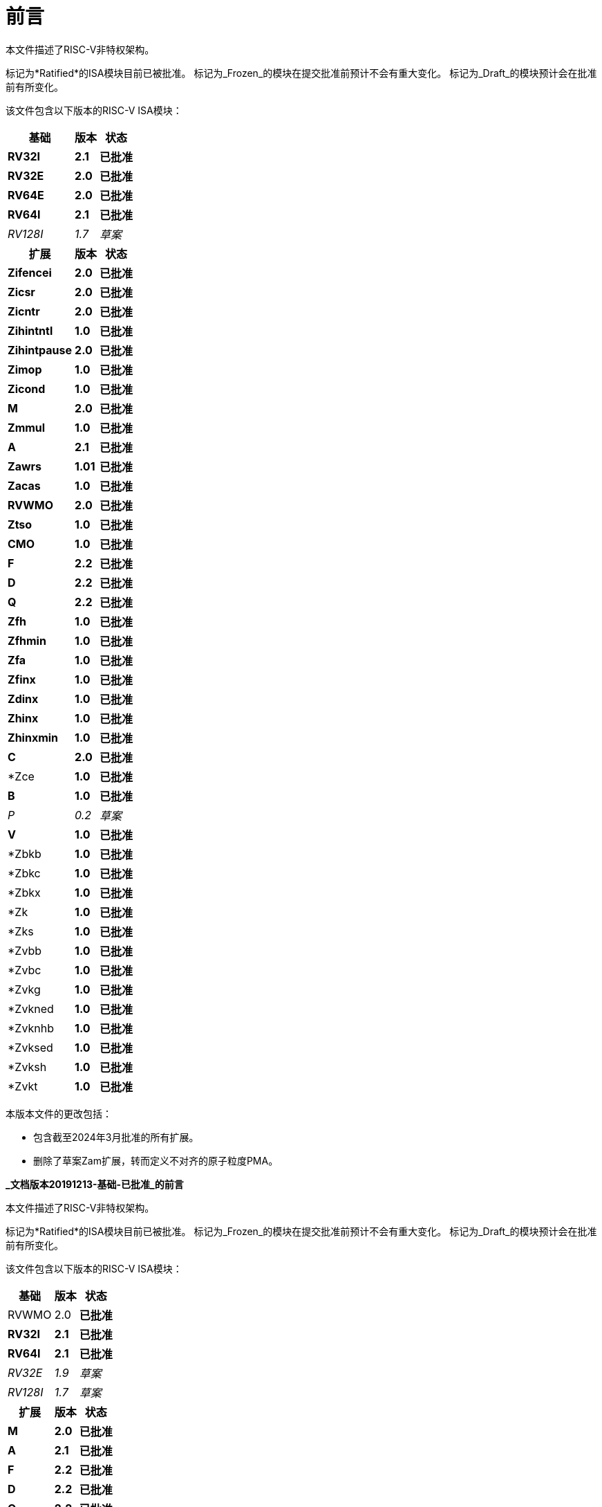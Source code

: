 [colophon]
= 前言

本文件描述了RISC-V非特权架构。

标记为*Ratified*的ISA模块目前已被批准。 标记为_Frozen_的模块在提交批准前预计不会有重大变化。 标记为_Draft_的模块预计会在批准前有所变化。

该文件包含以下版本的RISC-V ISA模块：

[%autowidth, float="center", align="center", cols="^,<,^", options="header"]
|===
|基础 |版本 |状态

|*RV32I* |*2.1* |*已批准*

|*RV32E* |*2.0* |*已批准*

|*RV64E* |*2.0* |*已批准*

|*RV64I* |*2.1* |*已批准*

|_RV128I_ |_1.7_ |_草案_

h|扩展 h|版本 h|状态

|*Zifencei* |*2.0* |*已批准*

|*Zicsr* |*2.0* |*已批准*

|*Zicntr* |*2.0* |*已批准*

|*Zihintntl* |*1.0* |*已批准*

|*Zihintpause* |*2.0* |*已批准*

|*Zimop* |*1.0* |*已批准*

|*Zicond* |*1.0* |*已批准*

|*M* |*2.0* |*已批准*

|*Zmmul* |*1.0* |*已批准*

|*A* |*2.1* |*已批准*

|*Zawrs* |*1.01* |*已批准*

|*Zacas* |*1.0* |*已批准*

|*RVWMO* |*2.0* |*已批准*

|*Ztso* |*1.0* |*已批准*

|*CMO* |*1.0* |*已批准*

|*F* |*2.2* |*已批准*

|*D* |*2.2* |*已批准*

|*Q* |*2.2* |*已批准*

|*Zfh* |*1.0* |*已批准*

|*Zfhmin* |*1.0* |*已批准*

|*Zfa* |*1.0* |*已批准*

|*Zfinx* |*1.0* |*已批准*

|*Zdinx* |*1.0* |*已批准*

|*Zhinx* |*1.0* |*已批准*

|*Zhinxmin* |*1.0* |*已批准*

|*C* |*2.0* |*已批准*

|*Zce |*1.0* |*已批准*

|*B* |*1.0* |*已批准*

|_P_ |_0.2_ |_草案_

|*V* |*1.0* |*已批准*

|*Zbkb |*1.0* |*已批准*

|*Zbkc |*1.0* |*已批准*

|*Zbkx |*1.0* |*已批准*

|*Zk |*1.0* |*已批准*

|*Zks |*1.0* |*已批准*

|*Zvbb |*1.0* |*已批准*

|*Zvbc |*1.0* |*已批准*

|*Zvkg |*1.0* |*已批准*

|*Zvkned |*1.0* |*已批准*

|*Zvknhb |*1.0* |*已批准*

|*Zvksed |*1.0* |*已批准*

|*Zvksh |*1.0* |*已批准*

|*Zvkt |*1.0* |*已批准*
|===

本版本文件的更改包括：

* 包含截至2024年3月批准的所有扩展。
* 删除了草案Zam扩展，转而定义不对齐的原子粒度PMA。

[.big]*_文档版本20191213-基础-已批准_的前言*

本文件描述了RISC-V非特权架构。

标记为*Ratified*的ISA模块目前已被批准。 标记为_Frozen_的模块在提交批准前预计不会有重大变化。 标记为_Draft_的模块预计会在批准前有所变化。

该文件包含以下版本的RISC-V ISA模块：

[%autowidth, float="center", align="center", cols="^,<,^", options="header"]
|===
|基础 |版本 |状态

|RVWMO |2.0 |*已批准*

|*RV32I* |*2.1* |*已批准*

|*RV64I* |*2.1* |*已批准*

|_RV32E_ |_1.9_ |_草案_

|_RV128I_ |_1.7_ |_草案_

h|扩展 h|版本 h|状态

|*M* |*2.0* |*已批准*

|*A* |*2.1* |*已批准*

|*F* |*2.2* |*已批准*

|*D* |*2.2* |*已批准*

|*Q* |*2.2* |*已批准*

|*C* |*2.0* |*已批准*

|_计数器_ |_2.0_ |_草案_

|_L_ |_0.0_ |_草案_

|_B_ |_0.0_ |_草案_

|_J_ |_0.0_ |_草案_

|_T_ |_0.0_ |_草案_

|_P_ |_0.2_ |_草案_

|_V_ |_0.7_ |_草案_

|*Zicsr* |*2.0* |*已批准*

|*Zifencei* |*2.0* |*已批准*

|_Zam_ |_0.1_ |_草案_

|_Ztso_ |_0.1_ |_冻结_
|===

本版本文件的更改包括：

* A扩展，现在为版本2.1，于2019年12月由董事会批准。
* 定义大端ISA变体。
* 将用户模式中断的N扩展移至第二卷。
* 定义PAUSE提示指令。

[.big]*_文档版本20190608-基础-已批准_的前言*

本文件描述了RISC-V非特权架构。

RVWMO内存模型目前已被批准。 标记为*Ratified*的ISA模块目前已被批准。 标记为_Frozen_的模块在提交批准前预计不会有重大变化。 标记为_Draft_的模块预计会在批准前有所变化。

该文件包含以下版本的RISC-V ISA模块：

[%autowidth, float="center", align="center", cols="^,<,^", options="header"]
|===
|基础 |版本 |状态

|RVWMO |2.0 |*已批准*

|*RV32I* |*2.1* |*已批准*

|*RV64I* |*2.1* |*已批准*

|_RV32E_ |_1.9_ |_草案_

|_RV128I_ |_1.7_ |_草案_

h|扩展 h|版本 h|状态

|*Zifencei* |*2.0* |*已批准*

|*Zicsr* |*2.0* |*已批准*

|*M* |*2.0* |*已批准*

|_A_ |_2.0_ |_冻结_

|*F* |*2.2* |*已批准*

|*D* |*2.2* |*已批准*

|*Q* |*2.2* |*已批准*

|*C* |*2.0* |*已批准*

|_Ztso_ |_0.1_ |_冻结_

|_计数器_ |_2.0_ |_草案_

|_L_ |_0.0_ |_草案_

|_B_ |_0.0_ |_草案_

|_J_ |_0.0_ |_草案_

|_T_ |_0.0_ |_草案_

|_P_ |_0.2_ |_草案_

|_V_ |_0.7_ |_草案_

|_N_ |_1.1_ |_草案_

|_Zam_ |_0.1_ |_草案_
|===

本版本文件的更改包括：

* 将由董事会在2019年初批准的ISA模块的描述改为*已批准*。
* 从批准中移除了A扩展。
* 更改文件版本方案以避免与ISA模块版本混淆。
* 将基本整数ISA的版本号增加到2.1，反映批准的RVWMO内存模型的存在并排除以往基本ISA中的FENCE.I、计数器和CSR指令。
* 将F和D扩展的版本号增加到2.2，反映出2.1版更改了NaN的标准定义，2.2版定义了NaN-装箱方案并更改了FMIN和FMAX指令的定义。
* 更改了文档名称，指代“非特权”指令，作为将ISA规范与平台配置要求分离的一部分。
* 添加了对执行环境、核、陷阱和内存访问的更清晰和更精确的定义。
* 定义了指令集类别：_标准_，_保留_，_自定义_，_非标准_和_不符合标准_。
* 删除了暗示在备用字节序下操作的文本，因为RISC-V尚未定义备用字节序操作。
* 更改了非对齐加载和存储行为的描述。 规范现在允许在执行环境接口中显示非对齐地址陷阱，而不仅仅是要求在用户模式下无形处理非对齐的加载和存储。 现在也允许报告非对齐访问（包括原子操作）的访问故障异常，这些异常不应被模拟。
* 将FENCE.I从强制性基础中移出并放入一个单独的扩展中，使用Zifencei ISA名称。 FENCE.I已从Linux用户ABI中删除，并且在具有大而不一致的指令和数据缓存的实现中存在问题。 然而，它仍然是唯一的标准指令获取一致性机制。
* 去除使用RV32E与其他扩展结合使用的限制。
* 去除特定平台对在RV32E和RV64I章节中某些编码产生非法指令异常的强制要求。
* 计数器/定时器指令现在不再被视为强制性基础ISA的一部分，因此CSR指令被移入单独章节，并标记为版本2.0，非特权计数器则移入另一个单独章节。 计数器尚未准备好批准，因为有悬而未决的问题，包括计数器的不准确性。
* 添加了CSR访问排序模型。
* 明确定义了2-bit fmt字段中浮点指令的16位半精度浮点格式。
* 定义了FMIN._fmt_和FMAX._fmt_的有符号零行为，并更改了它们对信号NaN输入的行为，以符合提议的IEEE 754-201x规范中的minimumNumber和maximumNumber操作。
* 内存一致性模型RVWMO已被定义。
* 已定义Zam扩展，允许未对齐AMO并指定其语义。
* Ztso扩展比RVWMO强制更严格的内存一致性模型，已被定义。
* 对描述和评论的改进。
* 定义术语`IALIGN`作为描述指令地址对齐约束的简写。
* 删除了`P`扩展章节的文本，因为它已被活动任务组文件取代。
* 删除了`V`扩展章节的文本，因为它已被单独的矢量扩展草案文件取代。

[.big]*_文档版本2.2的前言_*

这是描述RISC-V用户级架构的文档版本2.2。 文档包含以下版本的RISC-V ISA模块：

[%autowidth, float="center", align="center", cols="^,<,^", options="header"]
|===
h|基础 h|_版本_ h|_草案冻结?_

|RV32I |2.0 |Y

|RV32E |1.9 |N

|RV64I |2.0 |Y

|RV128I |1.7 |N

h|扩展 h|版本 h|冻结？

|M |2.0 |Y

|A |2.0 |Y

|F |2.0 |Y

|D |2.0 |Y

|Q |2.0 |Y

|L |0.0 |N

|C |2.0 |Y

|B |0.0 |N

|J |0.0 |N

|T |0.0 |N

|P |0.1 |N

|V |0.7 |N

|N |1.1 |N
|===

迄今为止，RISC-V基金会尚未正式批准标准中的任何部分，但上面标记为“冻结”的部分预计在批准过程中不会改变，除了在规范中解决歧义和遗漏。

此版本文档中的主要更改包括：

* 本文档的前一版本由原作者以创作共用署名4.0国际许可协议发布，本版本和未来版本将以相同许可协议发布。
* 重新排列章节，以规范顺序优先显示所有扩展。
* 对描述和评论的改进。
* 修改了对`JALR`的隐式提示建议，以支持`LUI/JALR`和`AUIPC/JALR`对的更有效的宏操作融合。
* 对保留加载/条件存储序列的限制进行了澄清。
* 新增一张控制和状态寄存器（CSR）映射表。
* 澄清了`fcsr`高阶位的目的和行为。
* 更正了`FNMADD`._fmt_ 和 `FNMSUB`._fmt_ 指令的描述，该描述建议了零结果的错误符号。
* 指令`FMV.S.X`和`FMV.X.S`分别被重命名为`FMV.W.X`和`FMV.X.W`，以更符合其语义，该语义未更改。 旧名称将在工具中继续支持。
* 指定使用NaN-装箱模型的更窄(小于FLEN)浮点值在更宽`f`寄存器中的行为。
* 定义了FMA(latexmath:[$\infty$], 0, qNaN)的异常行为。
* 添加了说明，指出`P`扩展可能会被重构为使用整数寄存器进行固定点运算的整数打包SIMD建议。
* V矢量指令集扩展草案建议。
* N用户级陷阱扩展的早期草案建议。
* 扩展的伪指令列表。
* 删除了已被RISC-V ELF psABI规范cite:[riscv-elf-psabi]取代的调用惯例章节。
* C扩展已被冻结并重新编号为版本2.0。

[.big]*_文档版本2.1的前言_*

这是描述RISC-V用户级架构的文档版本2.1。 请注意，冻结的用户级ISA基础和扩展 `IMAFDQ` 版本2.0与本文档的上一版本cite:[riscvtr2]相比未发生变化，但一些规范漏洞已被修复，文档有所改进。 对软件约定进行了一些更改。

* 对评论部分进行了众多补充和改善。
* 为每章提供单独的版本号。
* 对长指令编码进行修改以避免在非常长的指令格式中移动_rd_说明符。
* CSR指令现在在基整数格式中描述，而不是仅在后来的浮点部分（以及伴随的特权架构手册）中引入计数寄存器。
* SCALL和SBREAK指令分别被重命名为`ECALL`和`EBREAK`。 它们的编码和功能保持不变。
* 澄清了浮点NaN处理，并引入了新的规范NaN值。
* 澄清了浮点到整数转换溢出时返回的值。
* 澄清了`LR/SC`序列中允许的成功和必需的失败，包括在序列中使用压缩指令。
* 新的`RV32E`基础ISA建议，支持更少的整数寄存器数量，并支持 `MAC` 扩展。
* 修订的调用惯例。
* 放宽软浮点调用约定的堆栈对齐，并描述RV32E调用约定。
* 修订的 `C` 压缩扩展建议，版本1.9 。

[.big]*_版本2.0的前言_*

这是用户ISA规范的第二次发布，我们希望基础用户ISA加上一般扩展（即IMAFD）的规范能为未来的发展保持固定。 自版本1.0cite:[riscvtr]的ISA规范以来所做的更改如下。

* ISA已被划分为具有多个标准扩展的整数基础。
* 指令格式已被重新安排以使立即数编码更有效。
* 基础ISA已被定义为具有小端内存系统，支持大端或双端作为非标准变体。
* 在原子指令扩展中添加了保留加载/条件存储(`LR/SC`)指令。
* `AMO`和`LR/SC`可以支持释放一致性模型。
* `FENCE`指令提供了更精细的内存和I/O排序。
* 已添加用于获取和`XOR`(`AMOXOR`)的新`AMO`，并更改了`AMOSWAP`的编码以腾出空间。
* `AUIPC`指令，其将20位上立即数添加到`PC`，取代了只读当前`PC`值的`RDNPC`指令。
这在实现位置独立代码方面节省了大量资源。
* `JAL`指令现在已移至`U-Type`格式，具备明确的目标寄存器，同时`J`指令已被移除，并由具有_rd_=`x0`的`JAL`替代。 这移除了唯一一个具有隐式目标寄存器的指令，并从基础ISA中移除了`J-Type`指令格式。 伴随着`JAL`可达范围的减少，但基础ISA复杂性的显著降低。
* `JALR`指令中的静态提示已被删除。 对于符合标准调用约定的代码，提示在_rd_和_rs1_寄存器说明符中是多余的。
* `JALR`指令现在清除了计算目标地址的最低位，以简化硬件并允许在函数指针中存储附加信息。
* `MFTX.S`和`MFTX.D`指令分别被重命名为`FMV.X.S`和`FMV.X.D`。 类似地，`MXTF.S`和`MXTF.D`指令已分别重命名为`FMV.S.X`和`FMV.D.X`。
* `MFFSR`和`MTFSR`指令已分别重命名为`FRCSR`和`FSCSR`。 添加了`FRRM`, `FSRM`, `FRFLAGS`和`FSFLAGS`指令，以分别单独访问`fcsr`的舍入模式和异常标志子字段。
* `FMV.X.S`和`FMV.X.D`指令现在从_rs1_而不是_rs2_中获取操作数。 这一更改简化了数据路径设计。
* 添加了`FCLASS.S`和`FCLASS.D`浮点分类指令。
* 采用了更简单的NaN生成和传播方案。
* 对于`RV32I`，系统性能计数器已扩展为64位宽，允许对上32位和下32位进行单独读取。
* 定义了规范`NOP`和`MV`编码。
* 为48位、64位和大于64位的指令定义了标准指令长度编码。
* 已添加128位地址空间变体`RV128`的描述。
* 在32位基础指令格式中分配了主要操作码供用户定义的自定义扩展。
* 已修正一个暗示存储从_rd_获取数据的印刷错误，现在正确表述为从_rs2_获取。